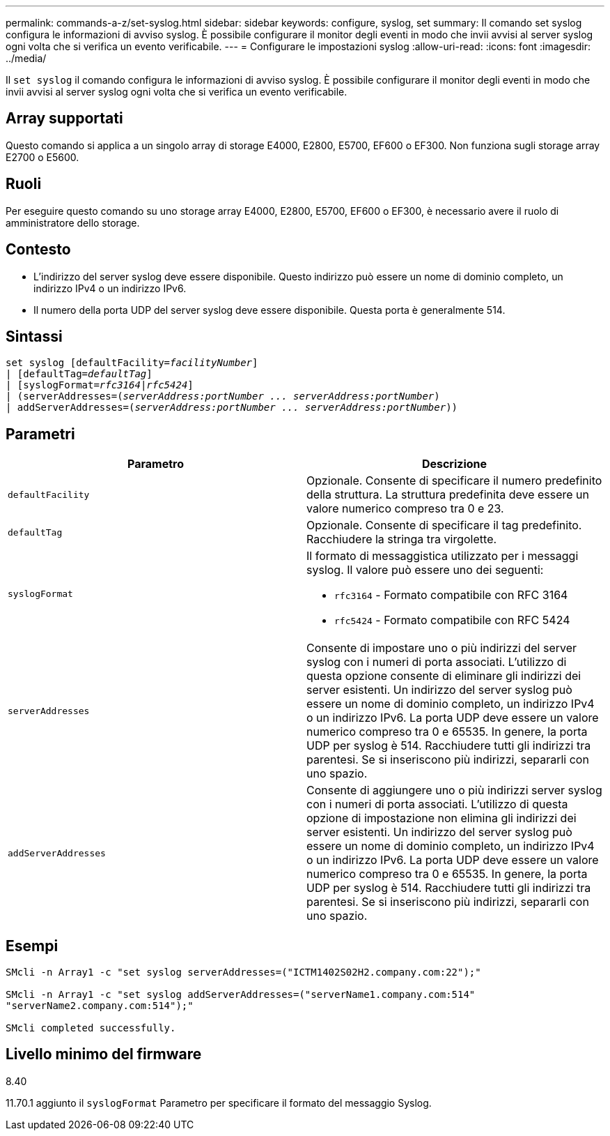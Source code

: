---
permalink: commands-a-z/set-syslog.html 
sidebar: sidebar 
keywords: configure, syslog, set 
summary: Il comando set syslog configura le informazioni di avviso syslog. È possibile configurare il monitor degli eventi in modo che invii avvisi al server syslog ogni volta che si verifica un evento verificabile. 
---
= Configurare le impostazioni syslog
:allow-uri-read: 
:icons: font
:imagesdir: ../media/


[role="lead"]
Il `set syslog` il comando configura le informazioni di avviso syslog. È possibile configurare il monitor degli eventi in modo che invii avvisi al server syslog ogni volta che si verifica un evento verificabile.



== Array supportati

Questo comando si applica a un singolo array di storage E4000, E2800, E5700, EF600 o EF300. Non funziona sugli storage array E2700 o E5600.



== Ruoli

Per eseguire questo comando su uno storage array E4000, E2800, E5700, EF600 o EF300, è necessario avere il ruolo di amministratore dello storage.



== Contesto

* L'indirizzo del server syslog deve essere disponibile. Questo indirizzo può essere un nome di dominio completo, un indirizzo IPv4 o un indirizzo IPv6.
* Il numero della porta UDP del server syslog deve essere disponibile. Questa porta è generalmente 514.




== Sintassi

[source, cli, subs="+macros"]
----
set syslog [defaultFacility=pass:quotes[_facilityNumber_]]
| [defaultTag=pass:quotes[_defaultTag_]]
| [syslogFormat=pass:quotes[_rfc3164_|_rfc5424_]]
| (serverAddresses=pass:quotes[(_serverAddress:portNumber ... serverAddress:portNumber_)]
| addServerAddresses=pass:quotes[(_serverAddress:portNumber ... serverAddress:portNumber_))]
----


== Parametri

[cols="2*"]
|===
| Parametro | Descrizione 


 a| 
`defaultFacility`
 a| 
Opzionale. Consente di specificare il numero predefinito della struttura. La struttura predefinita deve essere un valore numerico compreso tra 0 e 23.



 a| 
`defaultTag`
 a| 
Opzionale. Consente di specificare il tag predefinito. Racchiudere la stringa tra virgolette.



 a| 
`syslogFormat`
 a| 
Il formato di messaggistica utilizzato per i messaggi syslog. Il valore può essere uno dei seguenti:

* `rfc3164` - Formato compatibile con RFC 3164
* `rfc5424` - Formato compatibile con RFC 5424




 a| 
`serverAddresses`
 a| 
Consente di impostare uno o più indirizzi del server syslog con i numeri di porta associati. L'utilizzo di questa opzione consente di eliminare gli indirizzi dei server esistenti. Un indirizzo del server syslog può essere un nome di dominio completo, un indirizzo IPv4 o un indirizzo IPv6. La porta UDP deve essere un valore numerico compreso tra 0 e 65535. In genere, la porta UDP per syslog è 514. Racchiudere tutti gli indirizzi tra parentesi. Se si inseriscono più indirizzi, separarli con uno spazio.



 a| 
`addServerAddresses`
 a| 
Consente di aggiungere uno o più indirizzi server syslog con i numeri di porta associati. L'utilizzo di questa opzione di impostazione non elimina gli indirizzi dei server esistenti. Un indirizzo del server syslog può essere un nome di dominio completo, un indirizzo IPv4 o un indirizzo IPv6. La porta UDP deve essere un valore numerico compreso tra 0 e 65535. In genere, la porta UDP per syslog è 514. Racchiudere tutti gli indirizzi tra parentesi. Se si inseriscono più indirizzi, separarli con uno spazio.

|===


== Esempi

[listing]
----

SMcli -n Array1 -c "set syslog serverAddresses=("ICTM1402S02H2.company.com:22");"

SMcli -n Array1 -c "set syslog addServerAddresses=("serverName1.company.com:514"
"serverName2.company.com:514");"

SMcli completed successfully.
----


== Livello minimo del firmware

8.40

11.70.1 aggiunto il `syslogFormat` Parametro per specificare il formato del messaggio Syslog.

